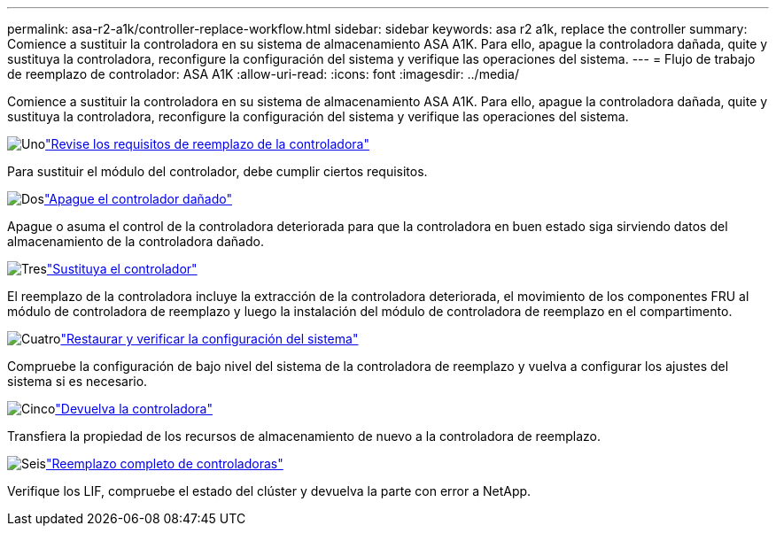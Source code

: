 ---
permalink: asa-r2-a1k/controller-replace-workflow.html 
sidebar: sidebar 
keywords: asa r2 a1k, replace the controller 
summary: Comience a sustituir la controladora en su sistema de almacenamiento ASA A1K. Para ello, apague la controladora dañada, quite y sustituya la controladora, reconfigure la configuración del sistema y verifique las operaciones del sistema. 
---
= Flujo de trabajo de reemplazo de controlador: ASA A1K
:allow-uri-read: 
:icons: font
:imagesdir: ../media/


[role="lead"]
Comience a sustituir la controladora en su sistema de almacenamiento ASA A1K. Para ello, apague la controladora dañada, quite y sustituya la controladora, reconfigure la configuración del sistema y verifique las operaciones del sistema.

.image:https://raw.githubusercontent.com/NetAppDocs/common/main/media/number-1.png["Uno"]link:controller-replace-requirements.html["Revise los requisitos de reemplazo de la controladora"]
[role="quick-margin-para"]
Para sustituir el módulo del controlador, debe cumplir ciertos requisitos.

.image:https://raw.githubusercontent.com/NetAppDocs/common/main/media/number-2.png["Dos"]link:controller-replace-shutdown-nomcc.html["Apague el controlador dañado"]
[role="quick-margin-para"]
Apague o asuma el control de la controladora deteriorada para que la controladora en buen estado siga sirviendo datos del almacenamiento de la controladora dañado.

.image:https://raw.githubusercontent.com/NetAppDocs/common/main/media/number-3.png["Tres"]link:controller-replace-move-hardware.html["Sustituya el controlador"]
[role="quick-margin-para"]
El reemplazo de la controladora incluye la extracción de la controladora deteriorada, el movimiento de los componentes FRU al módulo de controladora de reemplazo y luego la instalación del módulo de controladora de reemplazo en el compartimento.

.image:https://raw.githubusercontent.com/NetAppDocs/common/main/media/number-4.png["Cuatro"]link:controller-replace-system-config-restore-and-verify.html["Restaurar y verificar la configuración del sistema"]
[role="quick-margin-para"]
Compruebe la configuración de bajo nivel del sistema de la controladora de reemplazo y vuelva a configurar los ajustes del sistema si es necesario.

.image:https://raw.githubusercontent.com/NetAppDocs/common/main/media/number-5.png["Cinco"]link:controller-replace-recable-reassign-disks.html["Devuelva la controladora"]
[role="quick-margin-para"]
Transfiera la propiedad de los recursos de almacenamiento de nuevo a la controladora de reemplazo.

.image:https://raw.githubusercontent.com/NetAppDocs/common/main/media/number-6.png["Seis"]link:controller-replace-restore-system-rma.html["Reemplazo completo de controladoras"]
[role="quick-margin-para"]
Verifique los LIF, compruebe el estado del clúster y devuelva la parte con error a NetApp.
